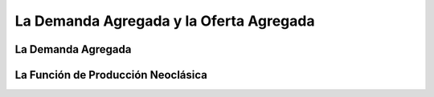 ========================================
La Demanda Agregada y la Oferta Agregada
========================================

La Demanda Agregada
===================

.. tikz:: [>=latex',dotted,thick] \draw[->] (0,0) -- (1,1) -- (1,0)
   -- (2,0);
   :libs: arrows

.. tikz:: Hola
   :xscale: 100
   :include: g0.tikz
   :align:  center
   :alt:    q tal

    



La Función de Producción Neoclásica
===================================